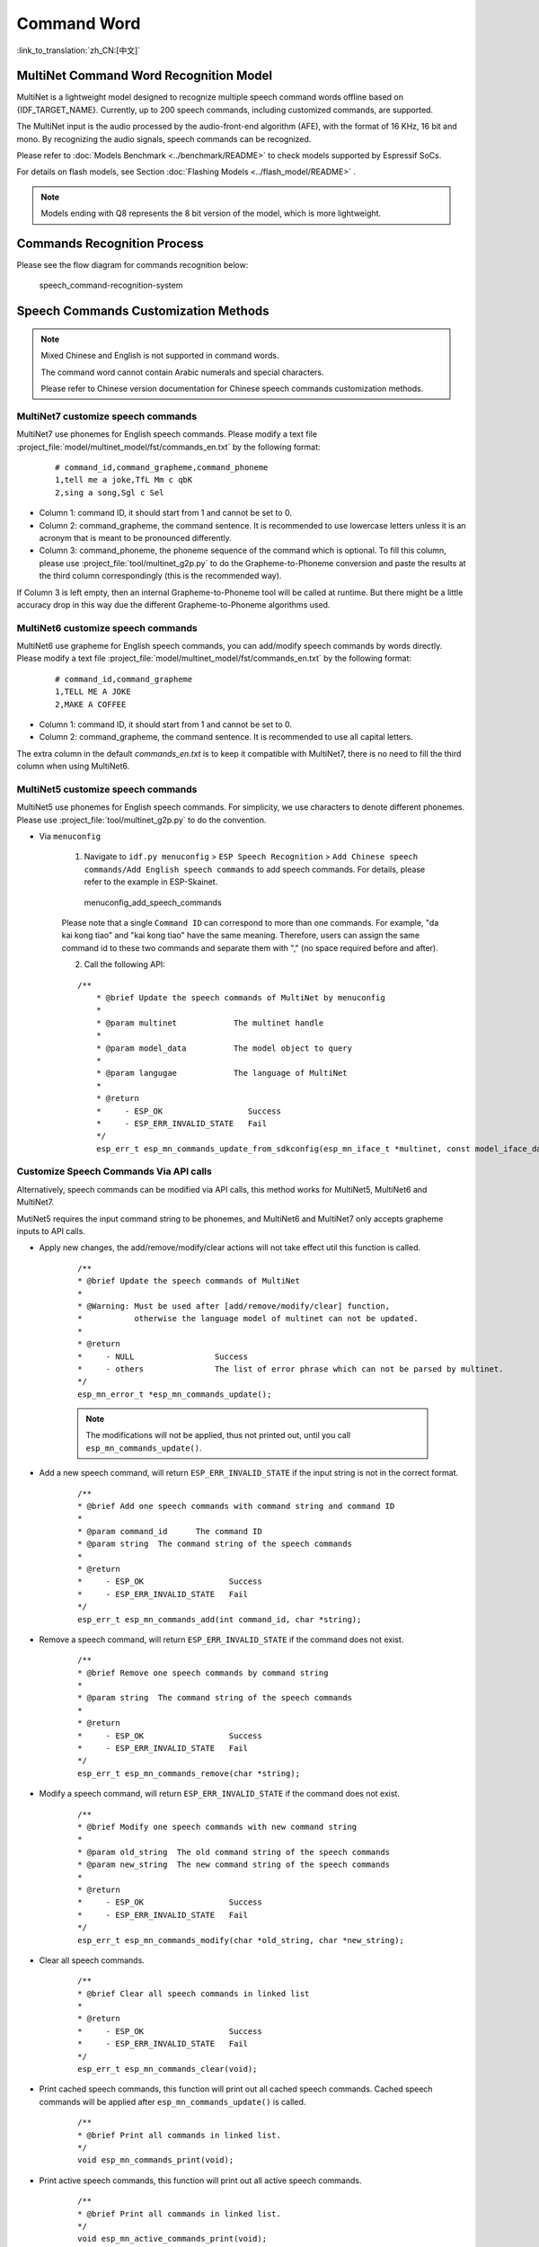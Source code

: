 Command Word
============

:link_to_translation:`zh_CN:[中文]`

MultiNet Command Word Recognition Model
---------------------------------------

MultiNet is a lightweight model designed to recognize multiple speech command words offline based on {IDF_TARGET_NAME}. Currently, up to 200 speech commands, including customized commands, are supported.

.. list::

    :esp32s3: - Support Chinese and English speech commands recognition
    :esp32: - Support Chinese speech commands recognition
    - Support user-defined commands
    - Support adding / deleting / modifying commands during operation
    - Up to 200 commands are supported
    - It supports single recognition and continuous recognition
    - Lightweight and low resource consumption
    - Low delay, within 500ms
    :esp32s3: - Support online Chinese and English model switching (esp32s3 only)
    - The model is partitioned separately to support users to apply OTA

The MultiNet input is the audio processed by the audio-front-end algorithm (AFE), with the format of 16 KHz, 16 bit and mono. By recognizing the audio signals, speech commands can be recognized.

Please refer to :doc:`Models Benchmark  <../benchmark/README>` to check models supported by Espressif SoCs.

For details on flash models, see Section :doc:`Flashing Models <../flash_model/README>` .

.. note::
    Models ending with Q8 represents the 8 bit version of the model, which is more lightweight.

Commands Recognition Process
----------------------------

Please see the flow diagram for commands recognition below:

.. figure:: ../../_static/multinet_workflow.png
    :alt: speech_command-recognition-system

    speech_command-recognition-system

.. _command-requirements:

Speech Commands Customization Methods
--------------------------------------

.. note::
    Mixed Chinese and English is not supported in command words.

    The command word cannot contain Arabic numerals and special characters.

    Please refer to Chinese version documentation for Chinese speech commands customization methods.


MultiNet7 customize speech commands
~~~~~~~~~~~~~~~~~~~~~~~~~~~~~~~~~~~
MultiNet7 use phonemes for English speech commands. Please modify a text file :project_file:`model/multinet_model/fst/commands_en.txt` by the following format:

    ::

        # command_id,command_grapheme,command_phoneme
        1,tell me a joke,TfL Mm c qbK
        2,sing a song,Sgl c Sel

- Column 1: command ID, it should start from 1 and cannot be set to 0.
- Column 2: command_grapheme, the command sentence. It is recommended to use lowercase letters unless it is an acronym that is meant to be pronounced differently.
- Column 3: command_phoneme, the phoneme sequence of the command which is optional. To fill this column, please use :project_file:`tool/multinet_g2p.py` to do the Grapheme-to-Phoneme conversion and paste the results at the third column correspondingly (this is the recommended way).

If Column 3 is left empty, then an internal Grapheme-to-Phoneme tool will be called at runtime. But there might be a little accuracy drop in this way due the different Grapheme-to-Phoneme algorithms used.


MultiNet6 customize speech commands
~~~~~~~~~~~~~~~~~~~~~~~~~~~~~~~~~~~
MultiNet6 use grapheme for English speech commands, you can add/modify speech commands by words directly. Please modify a text file :project_file:`model/multinet_model/fst/commands_en.txt` by the following format:

    ::

        # command_id,command_grapheme
        1,TELL ME A JOKE
        2,MAKE A COFFEE

- Column 1: command ID, it should start from 1 and cannot be set to 0.
- Column 2: command_grapheme, the command sentence. It is recommended to use all capital letters.

The extra column in the default `commands_en.txt` is to keep it compatible with MultiNet7, there is no need to fill the third column when using MultiNet6.


MultiNet5 customize speech commands
~~~~~~~~~~~~~~~~~~~~~~~~~~~~~~~~~~~

MultiNet5 use phonemes for English speech commands. For simplicity, we use characters to denote different phonemes. Please use :project_file:`tool/multinet_g2p.py` to do the convention.

- Via ``menuconfig``

    1. Navigate to ``idf.py menuconfig`` > ``ESP Speech Recognition`` > ``Add Chinese speech commands/Add English speech commands`` to add speech commands. For details, please refer to the example in ESP-Skainet.

    .. figure:: ../../_static/menuconfig_add_speech_commands.png
        :alt: menuconfig_add_speech_commands

        menuconfig_add_speech_commands

    Please note that a single ``Command ID`` can correspond to more than one commands. For example, "da kai kong tiao" and "kai kong tiao" have the same meaning. Therefore, users can assign the same command id to these two commands and separate them with "," (no space required before and after).

    2. Call the following API:

    ::

        /**
            * @brief Update the speech commands of MultiNet by menuconfig
            *
            * @param multinet            The multinet handle
            *
            * @param model_data          The model object to query
            *
            * @param langugae            The language of MultiNet
            *
            * @return
            *     - ESP_OK                  Success
            *     - ESP_ERR_INVALID_STATE   Fail
            */
            esp_err_t esp_mn_commands_update_from_sdkconfig(esp_mn_iface_t *multinet, const model_iface_data_t *model_data);

Customize Speech Commands Via API calls
~~~~~~~~~~~~~~~~~~~~~~~~~~~~~~~~~~~~~~~
Alternatively, speech commands can be modified via API calls, this method works for MultiNet5, MultiNet6 and MultiNet7.

MutiNet5 requires the input command string to be phonemes, and MultiNet6 and MultiNet7 only accepts grapheme inputs to API calls.

- Apply new changes, the add/remove/modify/clear actions will not take effect util this function is called.

    ::

        /**
        * @brief Update the speech commands of MultiNet
        *
        * @Warning: Must be used after [add/remove/modify/clear] function,
        *           otherwise the language model of multinet can not be updated.
        *
        * @return
        *     - NULL                 Success
        *     - others               The list of error phrase which can not be parsed by multinet.
        */
        esp_mn_error_t *esp_mn_commands_update();

    .. note::
        The modifications will not be applied, thus not printed out, until you call ``esp_mn_commands_update()``.

- Add a new speech command, will return ``ESP_ERR_INVALID_STATE`` if the input string is not in the correct format.

    ::

        /**
        * @brief Add one speech commands with command string and command ID
        *
        * @param command_id      The command ID
        * @param string  The command string of the speech commands
        *
        * @return
        *     - ESP_OK                  Success
        *     - ESP_ERR_INVALID_STATE   Fail
        */
        esp_err_t esp_mn_commands_add(int command_id, char *string);

- Remove a speech command, will return ``ESP_ERR_INVALID_STATE`` if the command does not exist.

    ::

        /**
        * @brief Remove one speech commands by command string
        *
        * @param string  The command string of the speech commands
        *
        * @return
        *     - ESP_OK                  Success
        *     - ESP_ERR_INVALID_STATE   Fail
        */
        esp_err_t esp_mn_commands_remove(char *string);

- Modify a speech command, will return ``ESP_ERR_INVALID_STATE`` if the command does not exist.

    ::

        /**
        * @brief Modify one speech commands with new command string
        *
        * @param old_string  The old command string of the speech commands
        * @param new_string  The new command string of the speech commands
        *
        * @return
        *     - ESP_OK                  Success
        *     - ESP_ERR_INVALID_STATE   Fail
        */
        esp_err_t esp_mn_commands_modify(char *old_string, char *new_string);

- Clear all speech commands.

    ::

        /**
        * @brief Clear all speech commands in linked list
        *
        * @return
        *     - ESP_OK                  Success
        *     - ESP_ERR_INVALID_STATE   Fail
        */
        esp_err_t esp_mn_commands_clear(void);

- Print cached speech commands, this function will print out all cached speech commands. Cached speech commands will be applied after ``esp_mn_commands_update()`` is called.

    ::

        /**
        * @brief Print all commands in linked list.
        */
        void esp_mn_commands_print(void);

- Print active speech commands, this function will print out all active speech commands.

    ::

        /**
        * @brief Print all commands in linked list.
        */
        void esp_mn_active_commands_print(void);

Use MultiNet
------------

We suggest to use MultiNet together with audio front-end (AFE) in ESP-SR. For details, see Section :doc:`AFE Introduction and Use <../audio_front_end/README>` .

After configuring AFE, users can follow the steps below to configure and run MultiNet.

Initialize MultiNet
~~~~~~~~~~~~~~~~~~~

-  Load and initialize MultiNet. For details, see Section :doc:`flash_model <../flash_model/README>`

-  Customize speech commands. For details, see Section :ref:`command-requirements`

Run MultiNet
~~~~~~~~~~~~~

Users can start MultiNet after enabling AFE and WakeNet, but must pay attention to the following limitations:

* The frame length of MultiNet must be equal to the AFE fetch frame length
* The audio format supported is 16 KHz, 16 bit, mono. The data obtained by AFE fetch is also in this format

-  Get the length of frame that needs to pass to MultiNet

    ::

        int mu_chunksize = multinet->get_samp_chunksize(model_data);

    ``mu_chunksize`` describes the ``short`` of each frame passed to MultiNet. This size is exactly the same as the number of data points per frame obtained in AFE.

-  Start the speech recognition

    We send the data from AFE ``fetch`` to the following API:

    ::

        esp_mn_state_t mn_state = multinet->detect(model_data, buff);

   The length of ``buff`` is ``mu_chunksize * sizeof(int16_t)``.

MultiNet Output
~~~~~~~~~~~~~~~

Speech command recognition must be used with WakeNet. After wake-up, MultiNet detection can start.

Afer running, MultiNet returns the recognition output of the current frame in real time ``mn_state``, which is currently divided into the following identification states:

-  ESP_MN_STATE_DETECTING

    Indicates that the MultiNet is detecting but the target speech command word has not been recognized.

-  ESP_MN_STATE_DETECTED

    Indicates that the target speech command has been recognized. At this time, the user can call ``get_results`` interface to obtain the recognition results.

    ::

      esp_mn_results_t *mn_result = multinet->get_results(model_data);

    The recognition result is stored in the return value of the ``get_result`` API in the following format:

    ::

        typedef struct{
        esp_mn_state_t state;
         int num;                // The number of phrase in list, num<=5. When num=0, no phrase is recognized.
         int phrase_id[ESP_MN_RESULT_MAX_NUM];      // The list of phrase id.
         float prob[ESP_MN_RESULT_MAX_NUM];         // The list of probability.
        } esp_mn_results_t;

    where,

    -  ``state`` is the recognition status of the current frame
    -  ``num`` means the number of recognized commands, ``num`` <= 5, up to 5 possible results are returned
    -  ``phrase_id`` means the Phrase ID of speech commands
    -  ``prob`` means the recognition probability of the recognized entries, which is arranged from large to small

    Users can use ``phrase_id[0]`` and ``prob[0]`` get the recognition result with the highest probability.

-  ESP_MN_STATE_TIMEOUT

    Indicates the speech commands has not been detected for a long time and will exit automatically and wait to be waked up again.

Single recognition mode and Continuous recognition mode:
* Single recognition mode: exit the speech recognition when the return status is ``ESP_MN_STATE_DETECTED``
* Continuous recognition mode: exit the speech recognition when the return status is ``ESP_MN_STATE_TIMEOUT``

Resource Occupancy
------------------

For the resource occupancy for this model, see :doc:`Resource Occupancy <../benchmark/README>`.
